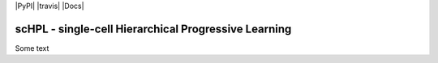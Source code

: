 |PyPI| |travis| |Docs|

scHPL - single-cell Hierarchical Progressive Learning
=========================================================================
.. raw:: html

Some text

